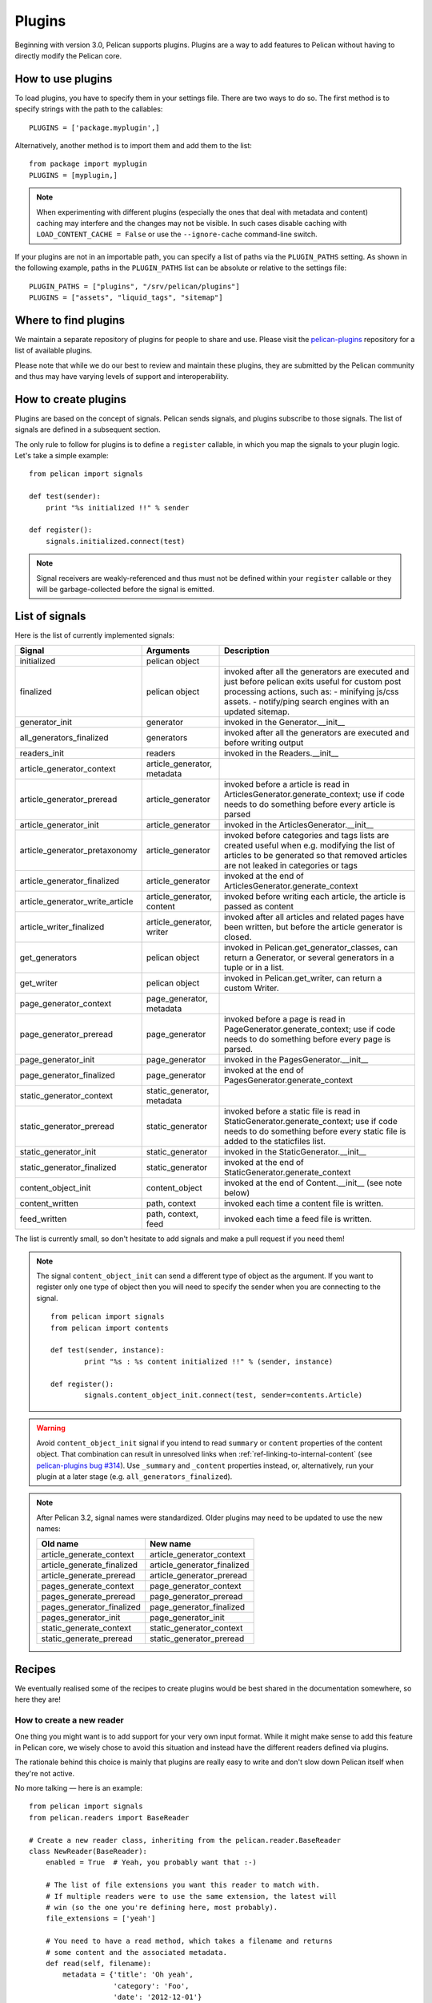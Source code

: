 .. _plugins:

Plugins
#######

Beginning with version 3.0, Pelican supports plugins. Plugins are a way to add
features to Pelican without having to directly modify the Pelican core.

How to use plugins
==================

To load plugins, you have to specify them in your settings file. There are two
ways to do so. The first method is to specify strings with the path to the
callables::

    PLUGINS = ['package.myplugin',]

Alternatively, another method is to import them and add them to the list::

    from package import myplugin
    PLUGINS = [myplugin,]

.. note::

   When experimenting with different plugins (especially the ones that
   deal with metadata and content) caching may interfere and the
   changes may not be visible. In such cases disable caching with
   ``LOAD_CONTENT_CACHE = False`` or use the ``--ignore-cache``
   command-line switch.

If your plugins are not in an importable path, you can specify a list of paths
via the ``PLUGIN_PATHS`` setting. As shown in the following example, paths in
the ``PLUGIN_PATHS`` list can be absolute or relative to the settings file::

    PLUGIN_PATHS = ["plugins", "/srv/pelican/plugins"]
    PLUGINS = ["assets", "liquid_tags", "sitemap"]

Where to find plugins
=====================

We maintain a separate repository of plugins for people to share and use.
Please visit the `pelican-plugins`_ repository for a list of available plugins.

.. _pelican-plugins: https://github.com/getpelican/pelican-plugins

Please note that while we do our best to review and maintain these plugins,
they are submitted by the Pelican community and thus may have varying levels of
support and interoperability.

How to create plugins
=====================

Plugins are based on the concept of signals. Pelican sends signals, and plugins
subscribe to those signals. The list of signals are defined in a subsequent
section.

The only rule to follow for plugins is to define a ``register`` callable, in
which you map the signals to your plugin logic. Let's take a simple example::

    from pelican import signals

    def test(sender):
        print "%s initialized !!" % sender

    def register():
        signals.initialized.connect(test)

.. note::

    Signal receivers are weakly-referenced and thus must not be defined within
    your ``register`` callable or they will be garbage-collected before the
    signal is emitted.

List of signals
===============

Here is the list of currently implemented signals:

=================================   ============================   ===========================================================================
Signal                              Arguments                       Description
=================================   ============================   ===========================================================================
initialized                         pelican object
finalized                           pelican object                 invoked after all the generators are executed and just before pelican exits
                                                                   useful for custom post processing actions, such as:
                                                                   - minifying js/css assets.
                                                                   - notify/ping search engines with an updated sitemap.
generator_init                      generator                      invoked in the Generator.__init__
all_generators_finalized            generators                     invoked after all the generators are executed and before writing output
readers_init                        readers                        invoked in the Readers.__init__
article_generator_context           article_generator, metadata
article_generator_preread           article_generator              invoked before a article is read in ArticlesGenerator.generate_context;
                                                                   use if code needs to do something before every article is parsed
article_generator_init              article_generator              invoked in the ArticlesGenerator.__init__
article_generator_pretaxonomy       article_generator              invoked before categories and tags lists are created
                                                                   useful when e.g. modifying the list of articles to be generated
                                                                   so that removed articles are not leaked in categories or tags
article_generator_finalized         article_generator              invoked at the end of ArticlesGenerator.generate_context
article_generator_write_article     article_generator, content     invoked before writing each article, the article is passed as content
article_writer_finalized            article_generator, writer      invoked after all articles and related pages have been written, but before
                                                                   the article generator is closed.
get_generators                      pelican object                 invoked in Pelican.get_generator_classes,
                                                                   can return a Generator, or several
                                                                   generators in a tuple or in a list.
get_writer                          pelican object                 invoked in Pelican.get_writer,
                                                                   can return a custom Writer.
page_generator_context              page_generator, metadata
page_generator_preread              page_generator                 invoked before a page is read in PageGenerator.generate_context;
                                                                   use if code needs to do something before every page is parsed.
page_generator_init                 page_generator                 invoked in the PagesGenerator.__init__
page_generator_finalized            page_generator                 invoked at the end of PagesGenerator.generate_context
static_generator_context            static_generator, metadata
static_generator_preread            static_generator               invoked before a static file is read in StaticGenerator.generate_context;
                                                                   use if code needs to do something before every static file is added to the
                                                                   staticfiles list.
static_generator_init               static_generator               invoked in the StaticGenerator.__init__
static_generator_finalized          static_generator               invoked at the end of StaticGenerator.generate_context
content_object_init                 content_object                 invoked at the end of Content.__init__ (see note below)
content_written                     path, context                  invoked each time a content file is written.
feed_written                        path, context, feed            invoked each time a feed file is written.
=================================   ============================   ===========================================================================

The list is currently small, so don't hesitate to add signals and make a pull
request if you need them!

.. note::

   The signal ``content_object_init`` can send a different type of object as
   the argument. If you want to register only one type of object then you will
   need to specify the sender when you are connecting to the signal.

   ::

       from pelican import signals
       from pelican import contents

       def test(sender, instance):
               print "%s : %s content initialized !!" % (sender, instance)

       def register():
               signals.content_object_init.connect(test, sender=contents.Article)

.. warning::

   Avoid ``content_object_init`` signal if you intend to read ``summary``
   or ``content`` properties of the content object. That combination can
   result in unresolved links when :ref:`ref-linking-to-internal-content`
   (see `pelican-plugins bug #314`_). Use ``_summary`` and ``_content``
   properties instead, or, alternatively, run your plugin at a later
   stage (e.g. ``all_generators_finalized``).

.. note::

   After Pelican 3.2, signal names were standardized.  Older plugins
   may need to be updated to use the new names:

   ==========================  ===========================
   Old name                    New name
   ==========================  ===========================
   article_generate_context    article_generator_context
   article_generate_finalized  article_generator_finalized
   article_generate_preread    article_generator_preread
   pages_generate_context      page_generator_context
   pages_generate_preread      page_generator_preread
   pages_generator_finalized   page_generator_finalized
   pages_generator_init        page_generator_init
   static_generate_context     static_generator_context
   static_generate_preread     static_generator_preread
   ==========================  ===========================

Recipes
=======

We eventually realised some of the recipes to create plugins would be best
shared in the documentation somewhere, so here they are!

How to create a new reader
--------------------------

One thing you might want is to add support for your very own input format.
While it might make sense to add this feature in Pelican core, we
wisely chose to avoid this situation and instead have the different readers
defined via plugins.

The rationale behind this choice is mainly that plugins are really easy to
write and don't slow down Pelican itself when they're not active.

No more talking — here is an example::

    from pelican import signals
    from pelican.readers import BaseReader

    # Create a new reader class, inheriting from the pelican.reader.BaseReader
    class NewReader(BaseReader):
        enabled = True  # Yeah, you probably want that :-)

        # The list of file extensions you want this reader to match with.
        # If multiple readers were to use the same extension, the latest will
        # win (so the one you're defining here, most probably).
        file_extensions = ['yeah']

        # You need to have a read method, which takes a filename and returns
        # some content and the associated metadata.
        def read(self, filename):
            metadata = {'title': 'Oh yeah',
                        'category': 'Foo',
                        'date': '2012-12-01'}

            parsed = {}
            for key, value in metadata.items():
                parsed[key] = self.process_metadata(key, value)

            return "Some content", parsed

    def add_reader(readers):
        readers.reader_classes['yeah'] = NewReader

    # This is how pelican works.
    def register():
        signals.readers_init.connect(add_reader)


Adding a new generator
----------------------

Adding a new generator is also really easy. You might want to have a look at
:doc:`internals` for more information on how to create your own generator.

::

    def get_generators(pelican_object):
        # define a new generator here if you need to
        return MyGenerator

    signals.get_generators.connect(get_generators)

.. _pelican-plugins bug #314: https://github.com/getpelican/pelican-plugins/issues/314
